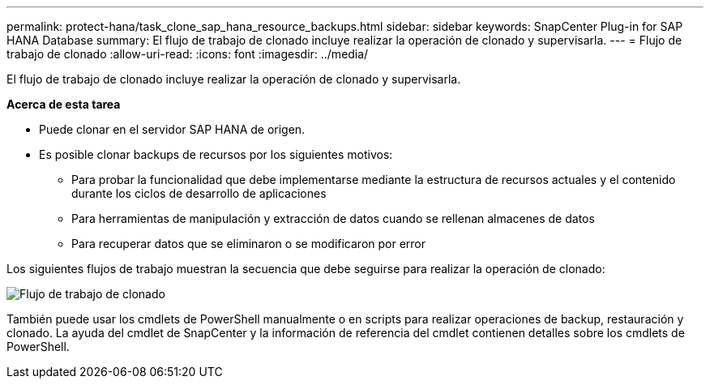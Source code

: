 ---
permalink: protect-hana/task_clone_sap_hana_resource_backups.html 
sidebar: sidebar 
keywords: SnapCenter Plug-in for SAP HANA Database 
summary: El flujo de trabajo de clonado incluye realizar la operación de clonado y supervisarla. 
---
= Flujo de trabajo de clonado
:allow-uri-read: 
:icons: font
:imagesdir: ../media/


[role="lead"]
El flujo de trabajo de clonado incluye realizar la operación de clonado y supervisarla.

*Acerca de esta tarea*

* Puede clonar en el servidor SAP HANA de origen.
* Es posible clonar backups de recursos por los siguientes motivos:
+
** Para probar la funcionalidad que debe implementarse mediante la estructura de recursos actuales y el contenido durante los ciclos de desarrollo de aplicaciones
** Para herramientas de manipulación y extracción de datos cuando se rellenan almacenes de datos
** Para recuperar datos que se eliminaron o se modificaron por error




Los siguientes flujos de trabajo muestran la secuencia que debe seguirse para realizar la operación de clonado:

image::../media/sco_scc_wfs_clone_workflow.png[Flujo de trabajo de clonado]

También puede usar los cmdlets de PowerShell manualmente o en scripts para realizar operaciones de backup, restauración y clonado. La ayuda del cmdlet de SnapCenter y la información de referencia del cmdlet contienen detalles sobre los cmdlets de PowerShell.
